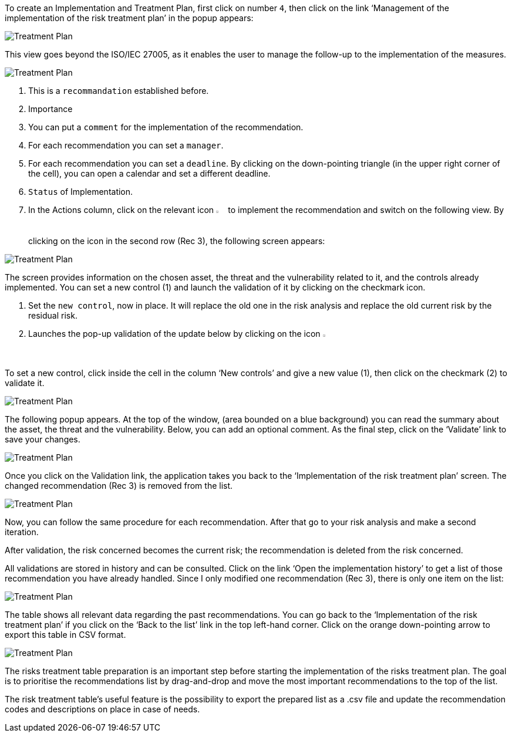 To create an Implementation and Treatment Plan, first click on number `4`, then click on the link ‘Management of the implementation of the risk treatment plan’ in the popup appears:

image:ImplementationTreatmentPlan_1_800.png[Treatment Plan]

This view goes beyond the ISO/IEC 27005, as it enables the user to manage the follow-up to the implementation of the measures.

image:ITP_800.png[Treatment Plan]

1. This is a `recommandation` established before.
2. Importance
3. You can put a `comment` for the implementation of the recommendation.
4. For each recommendation you can set a `manager`.
5. For each recommendation you can set a `deadline`. By clicking on the down-pointing triangle (in the upper right corner of the cell), you can open a calendar and set a different deadline.
6. `Status` of Implementation.
7. In the Actions column, click on the relevant icon image:Action.png[pdfwidth=3%,width=2%] to implement the recommendation and switch on the following view. By clicking on the icon in the second row (Rec 3), the following screen appears:

image:ImplementationTreatmentPlan_3_800.png[Treatment Plan]

The screen provides information on the chosen asset, the threat and the vulnerability related to it, and the controls already implemented. You can set a new control (1) and launch the validation of it by clicking on the checkmark icon.

1. Set the `new control`, now in place. It will replace the old one in the risk analysis and replace the old current risk by the residual risk.
2. Launches the pop-up validation of the update below by clicking on the icon image:Check.png[pdfwidth=3%,width=2%]

To set a new control, click inside the cell in the column ‘New controls’ and give a new value (1), then click on the checkmark (2) to validate it.

image:ImplementationTreatmentPlan_4_800.png[Treatment Plan]

The following popup appears. At the top of the window, (area bounded on a blue background) you can read the summary about the asset, the threat and the vulnerability. Below, you can add an optional comment. 
As the final step, click on the ‘Validate’ link to save your changes. 

image:ImplementationTreatmentPlan_5_800.png[Treatment Plan]

Once you click on the Validation link, the application takes you back to the ‘Implementation of the risk treatment plan’ screen. 
The changed recommendation (Rec 3) is removed from the list. 

image:ImplementationTreatmentPlan_6_800.png[Treatment Plan]

Now, you can follow the same procedure for each recommendation.
After that go to your risk analysis and make a second iteration.

After validation, the risk concerned becomes the current risk; the recommendation is deleted from the risk concerned.

All validations are stored in history and can be consulted.
Click on the link ‘Open the implementation history’ to get a list of those recommendation you have already handled.
Since I only modified one recommendation (Rec 3), there is only one item on the list:

image:ImplementationTreatmentPlan_7_800.png[Treatment Plan]

The table shows all relevant data regarding the past recommendations. You can go back to the ‘Implementation of the risk treatment plan’ if you click on the ‘Back to the list’ link in the top left-hand corner. 
Click on the orange down-pointing arrow to export this table in CSV format.

image:ImplementationTreatmentPlan_8_800.png[Treatment Plan]

The risks treatment table preparation is an important step before starting the implementation of the risks treatment plan. 
The goal is to prioritise the recommendations list by drag-and-drop and move the most important recommendations to the top of the list.

The risk treatment table's useful feature is the possibility to export the prepared list as a .csv file and update the recommendation codes and descriptions on place in case of needs.


<<<
